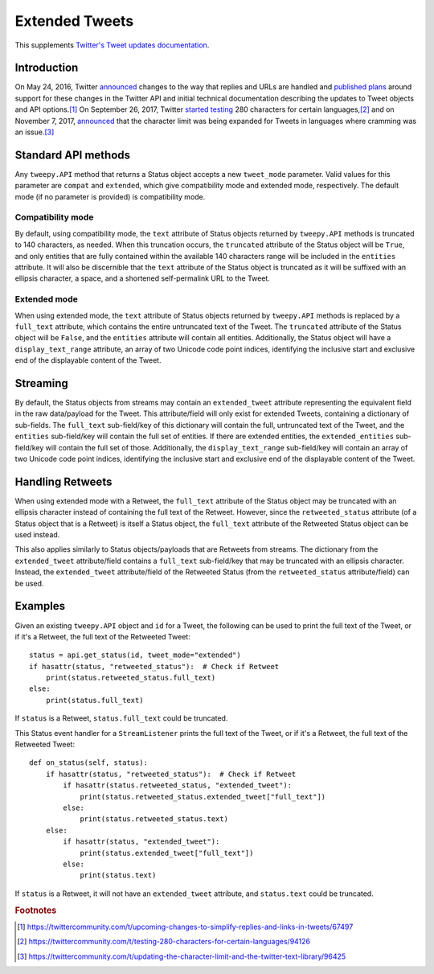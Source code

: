 .. _extended_tweets:
.. _Twitter's Tweet updates documentation: https://developer.twitter.com/en/docs/tweets/tweet-updates

***************
Extended Tweets
***************

This supplements `Twitter's Tweet updates documentation`_.

Introduction
============

On May 24, 2016, Twitter
`announced <https://blog.twitter.com/express-even-more-in-140-characters>`_
changes to the way that replies and URLs are handled and
`published plans <https://blog.twitter.com/2016/doing-more-with-140-characters>`_
around support for these changes in the Twitter API and initial technical
documentation describing the updates to Tweet objects and API options.\ [#]_
On September 26, 2017, Twitter
`started testing <https://blog.twitter.com/official/en_us/topics/product/2017/Giving-you-more-characters-to-express-yourself.html>`_
280 characters for certain languages,\ [#]_ and on November 7, 2017,
`announced <https://blog.twitter.com/official/en_us/topics/product/2017/tweetingmadeeasier.html>`_
that the character limit was being expanded for Tweets in languages where
cramming was an issue.\ [#]_

Standard API methods
====================

Any ``tweepy.API`` method that returns a Status object accepts a new
``tweet_mode`` parameter. Valid values for this parameter are ``compat`` and
``extended``, which give compatibility mode and extended mode, respectively.
The default mode (if no parameter is provided) is compatibility mode.

Compatibility mode
------------------

By default, using compatibility mode, the ``text`` attribute of Status objects
returned by ``tweepy.API`` methods is truncated to 140 characters, as needed.
When this truncation occurs, the ``truncated`` attribute of the Status object
will be ``True``, and only entities that are fully contained within the
available 140 characters range will be included in the ``entities`` attribute.
It will also be discernible that the ``text`` attribute of the Status object
is truncated as it will be suffixed with an ellipsis character, a space, and a
shortened self-permalink URL to the Tweet.

Extended mode
-------------

When using extended mode, the ``text`` attribute of Status objects returned by
``tweepy.API`` methods is replaced by a ``full_text`` attribute, which
contains the entire untruncated text of the Tweet. The ``truncated`` attribute
of the Status object will be ``False``, and the ``entities`` attribute will
contain all entities. Additionally, the Status object will have a
``display_text_range`` attribute, an array of two Unicode code point indices,
identifying the inclusive start and exclusive end of the displayable content
of the Tweet.

Streaming
=========

By default, the Status objects from streams may contain an ``extended_tweet``
attribute representing the equivalent field in the raw data/payload for the
Tweet. This attribute/field will only exist for extended Tweets, containing a
dictionary of sub-fields. The ``full_text`` sub-field/key of this dictionary
will contain the full, untruncated text of the Tweet, and the ``entities``
sub-field/key will contain the full set of entities. If there are extended
entities, the ``extended_entities`` sub-field/key will contain the full set of
those. Additionally, the ``display_text_range`` sub-field/key will contain an
array of two Unicode code point indices, identifying the inclusive start and
exclusive end of the displayable content of the Tweet.

Handling Retweets
=================

When using extended mode with a Retweet, the ``full_text`` attribute of the
Status object may be truncated with an ellipsis character instead of
containing the full text of the Retweet. However, since the
``retweeted_status`` attribute (of a Status object that is a Retweet) is
itself a Status object, the ``full_text`` attribute of the Retweeted Status
object can be used instead.

This also applies similarly to Status objects/payloads that are Retweets from
streams. The dictionary from the ``extended_tweet`` attribute/field contains a
``full_text`` sub-field/key that may be truncated with an ellipsis character.
Instead, the ``extended_tweet`` attribute/field of the Retweeted Status (from
the ``retweeted_status`` attribute/field) can be used.

Examples
========

Given an existing ``tweepy.API`` object and ``id`` for a Tweet, the following
can be used to print the full text of the Tweet, or if it's a Retweet, the
full text of the Retweeted Tweet::

   status = api.get_status(id, tweet_mode="extended")
   if hasattr(status, "retweeted_status"):  # Check if Retweet
       print(status.retweeted_status.full_text)
   else:
       print(status.full_text)

If ``status`` is a Retweet, ``status.full_text`` could be truncated.

This Status event handler for a ``StreamListener`` prints the full text of the
Tweet, or if it's a Retweet, the full text of the Retweeted Tweet::

   def on_status(self, status):
       if hasattr(status, "retweeted_status"):  # Check if Retweet
           if hasattr(status.retweeted_status, "extended_tweet"):
               print(status.retweeted_status.extended_tweet["full_text"])
           else:
               print(status.retweeted_status.text)
       else:
           if hasattr(status, "extended_tweet"):
               print(status.extended_tweet["full_text"])
           else:
               print(status.text)

If ``status`` is a Retweet, it will not have an ``extended_tweet`` attribute,
and ``status.text`` could be truncated.

.. rubric:: Footnotes

.. [#] https://twittercommunity.com/t/upcoming-changes-to-simplify-replies-and-links-in-tweets/67497
.. [#] https://twittercommunity.com/t/testing-280-characters-for-certain-languages/94126
.. [#] https://twittercommunity.com/t/updating-the-character-limit-and-the-twitter-text-library/96425
